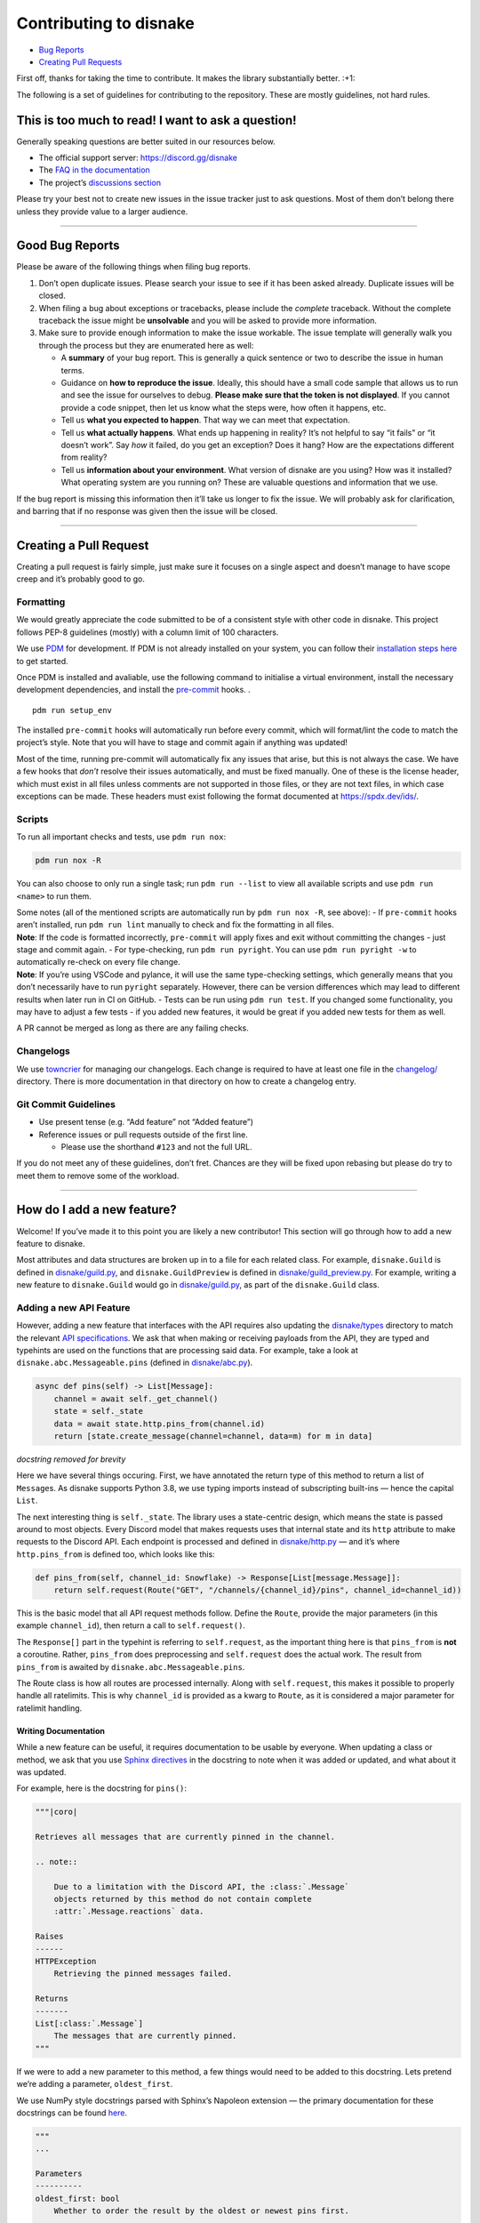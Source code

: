 .. raw:: html

   <!-- SPDX-License-Identifier: MIT -->

Contributing to disnake
=======================

-  `Bug Reports <#good-bug-reports>`__
-  `Creating Pull Requests <#creating-a-pull-request>`__

First off, thanks for taking the time to contribute. It makes the
library substantially better. :+1:

The following is a set of guidelines for contributing to the repository.
These are mostly guidelines, not hard rules.

This is too much to read! I want to ask a question!
---------------------------------------------------

Generally speaking questions are better suited in our resources below.

-  The official support server: https://discord.gg/disnake
-  The `FAQ in the
   documentation <https://docs.disnake.dev/en/latest/faq.html>`__
-  The project’s `discussions
   section <https://github.com/DisnakeDev/disnake/discussions>`__

Please try your best not to create new issues in the issue tracker just
to ask questions. Most of them don’t belong there unless they provide
value to a larger audience.

--------------

Good Bug Reports
----------------

Please be aware of the following things when filing bug reports.

1. Don’t open duplicate issues. Please search your issue to see if it
   has been asked already. Duplicate issues will be closed.
2. When filing a bug about exceptions or tracebacks, please include the
   *complete* traceback. Without the complete traceback the issue might
   be **unsolvable** and you will be asked to provide more information.
3. Make sure to provide enough information to make the issue workable.
   The issue template will generally walk you through the process but
   they are enumerated here as well:

   -  A **summary** of your bug report. This is generally a quick
      sentence or two to describe the issue in human terms.
   -  Guidance on **how to reproduce the issue**. Ideally, this should
      have a small code sample that allows us to run and see the issue
      for ourselves to debug. **Please make sure that the token is not
      displayed**. If you cannot provide a code snippet, then let us
      know what the steps were, how often it happens, etc.
   -  Tell us **what you expected to happen**. That way we can meet that
      expectation.
   -  Tell us **what actually happens**. What ends up happening in
      reality? It’s not helpful to say “it fails” or “it doesn’t work”.
      Say *how* it failed, do you get an exception? Does it hang? How
      are the expectations different from reality?
   -  Tell us **information about your environment**. What version of
      disnake are you using? How was it installed? What operating system
      are you running on? These are valuable questions and information
      that we use.

If the bug report is missing this information then it’ll take us longer
to fix the issue. We will probably ask for clarification, and barring
that if no response was given then the issue will be closed.

--------------

Creating a Pull Request
-----------------------

Creating a pull request is fairly simple, just make sure it focuses on a
single aspect and doesn’t manage to have scope creep and it’s probably
good to go.

Formatting
~~~~~~~~~~

We would greatly appreciate the code submitted to be of a consistent
style with other code in disnake. This project follows PEP-8 guidelines
(mostly) with a column limit of 100 characters.

We use `PDM <https://pdm.fming.dev/>`__ for development. If PDM is
not already installed on your system, you can follow their `installation
steps here <https://pdm.fming.dev/latest/#installation>`__ to get
started.

Once PDM is installed and avaliable, use the following command to
initialise a virtual environment, install the necessary development
dependencies, and install the
`pre-commit <https://pre-commit.com/#quick-start>`__ hooks. .

::

   pdm run setup_env

The installed ``pre-commit`` hooks will automatically run before every
commit, which will format/lint the code to match the project’s style.
Note that you will have to stage and commit again if anything was
updated!

Most of the time, running pre-commit will automatically fix any issues
that arise, but this is not always the case. We have a few hooks that
*don’t* resolve their issues automatically, and must be fixed manually.
One of these is the license header, which must exist in all files unless
comments are not supported in those files, or they are not text files,
in which case exceptions can be made. These headers must exist following
the format documented at https://spdx.dev/ids/.

Scripts
~~~~~~~

To run all important checks and tests, use ``pdm run nox``:

.. code:: sh

   pdm run nox -R

You can also choose to only run a single task; run ``pdm run --list`` to
view all available scripts and use ``pdm run <name>`` to run them.

| Some notes (all of the mentioned scripts are automatically run by
  ``pdm run nox -R``, see above): - If ``pre-commit`` hooks aren’t
  installed, run ``pdm run lint`` manually to check and fix the
  formatting in all files.
| **Note**: If the code is formatted incorrectly, ``pre-commit`` will
  apply fixes and exit without committing the changes - just stage and
  commit again. - For type-checking, run ``pdm run pyright``. You can
  use ``pdm run pyright -w`` to automatically re-check on every file
  change.
| **Note**: If you’re using VSCode and pylance, it will use the same
  type-checking settings, which generally means that you don’t
  necessarily have to run ``pyright`` separately. However, there can be
  version differences which may lead to different results when later run
  in CI on GitHub. - Tests can be run using ``pdm run test``. If you
  changed some functionality, you may have to adjust a few tests - if
  you added new features, it would be great if you added new tests for
  them as well.

A PR cannot be merged as long as there are any failing checks.

Changelogs
~~~~~~~~~~

We use `towncrier <https://github.com/twisted/towncrier>`__ for managing
our changelogs. Each change is required to have at least one file in the
`changelog/ <changelog/README.rst>`__ directory. There is more
documentation in that directory on how to create a changelog entry.

Git Commit Guidelines
~~~~~~~~~~~~~~~~~~~~~

-  Use present tense (e.g. “Add feature” not “Added feature”)
-  Reference issues or pull requests outside of the first line.

   -  Please use the shorthand ``#123`` and not the full URL.

If you do not meet any of these guidelines, don’t fret. Chances are they
will be fixed upon rebasing but please do try to meet them to remove
some of the workload.

--------------

How do I add a new feature?
---------------------------

Welcome! If you’ve made it to this point you are likely a new
contributor! This section will go through how to add a new feature to
disnake.

Most attributes and data structures are broken up in to a file for each
related class. For example, ``disnake.Guild`` is defined in
`disnake/guild.py <disnake/guild.py>`__, and ``disnake.GuildPreview`` is
defined in `disnake/guild_preview.py <disnake/guild_preview.py>`__. For
example, writing a new feature to ``disnake.Guild`` would go in
`disnake/guild.py <disnake/guild.py>`__, as part of the
``disnake.Guild`` class.

Adding a new API Feature
~~~~~~~~~~~~~~~~~~~~~~~~

However, adding a new feature that interfaces with the API requires also
updating the `disnake/types <disnake/types>`__ directory to match the
relevant `API specifications <https://discord.com/developers/docs>`__.
We ask that when making or receiving payloads from the API, they are
typed and typehints are used on the functions that are processing said
data. For example, take a look at ``disnake.abc.Messageable.pins``
(defined in `disnake/abc.py <disnake/abc.py>`__).

.. code:: py

       async def pins(self) -> List[Message]:
           channel = await self._get_channel()
           state = self._state
           data = await state.http.pins_from(channel.id)
           return [state.create_message(channel=channel, data=m) for m in data]

*docstring removed for brevity*

Here we have several things occuring. First, we have annotated the
return type of this method to return a list of ``Message``\ s. As
disnake supports Python 3.8, we use typing imports instead of
subscripting built-ins — hence the capital ``List``.

The next interesting thing is ``self._state``. The library uses a
state-centric design, which means the state is passed around to most
objects. Every Discord model that makes requests uses that internal
state and its ``http`` attribute to make requests to the Discord API.
Each endpoint is processed and defined in
`disnake/http.py <disnake/http.py>`__ — and it’s where
``http.pins_from`` is defined too, which looks like this:

.. code:: py

       def pins_from(self, channel_id: Snowflake) -> Response[List[message.Message]]:
           return self.request(Route("GET", "/channels/{channel_id}/pins", channel_id=channel_id))

This is the basic model that all API request methods follow. Define the
``Route``, provide the major parameters (in this example
``channel_id``), then return a call to ``self.request()``.

The ``Response[]`` part in the typehint is referring to
``self.request``, as the important thing here is that ``pins_from`` is
**not** a coroutine. Rather, ``pins_from`` does preprocessing and
``self.request`` does the actual work. The result from ``pins_from`` is
awaited by ``disnake.abc.Messageable.pins``.

The Route class is how all routes are processed internally. Along with
``self.request``, this makes it possible to properly handle all
ratelimits. This is why ``channel_id`` is provided as a kwarg to
``Route``, as it is considered a major parameter for ratelimit handling.

Writing Documentation
^^^^^^^^^^^^^^^^^^^^^

While a new feature can be useful, it requires documentation to be
usable by everyone. When updating a class or method, we ask that you use
`Sphinx
directives <https://www.sphinx-doc.org/en/master/usage/restructuredtext/directives.html#directive-versionadded>`__
in the docstring to note when it was added or updated, and what about it
was updated.

For example, here is the docstring for ``pins()``:

.. code:: py

         """|coro|

         Retrieves all messages that are currently pinned in the channel.

         .. note::

             Due to a limitation with the Discord API, the :class:`.Message`
             objects returned by this method do not contain complete
             :attr:`.Message.reactions` data.

         Raises
         ------
         HTTPException
             Retrieving the pinned messages failed.

         Returns
         -------
         List[:class:`.Message`]
             The messages that are currently pinned.
         """

If we were to add a new parameter to this method, a few things would
need to be added to this docstring. Lets pretend we’re adding a
parameter, ``oldest_first``.

We use NumPy style docstrings parsed with Sphinx’s Napoleon extension —
the primary documentation for these docstrings can be found
`here <https://www.sphinx-doc.org/en/master/usage/extensions/napoleon.html>`__.

.. code:: py

         """
         ...

         Parameters
         ----------
         oldest_first: bool
             Whether to order the result by the oldest or newest pins first.

             .. versionadded:: 2.9

         ...
         """

It is important that the section header comes **after** any description
and admonitions that exist, as it will stop the parsing of the
description.

The end result of these changes would be as follows:

.. code:: py

         """|coro|

         Retrieves all messages that are currently pinned in the channel.

         .. note::

             Due to a limitation with the Discord API, the :class:`.Message`
             objects returned by this method do not contain complete
             :attr:`.Message.reactions` data.

         Parameters
         ----------
         oldest_first: bool
             Whether to order the result by the oldest or newest pins first.

             .. versionadded:: 2.9

         Raises
         ------
         HTTPException
             Retrieving the pinned messages failed.

         Returns
         -------
         List[:class:`.Message`]
             The messages that are currently pinned.
         """

*If you’re having trouble with adding or modifying documentation, don’t
be afraid to reach out! We understand that the documentation can be
intimidating, and there are quite a few quirks and limitations to be
aware of.*
